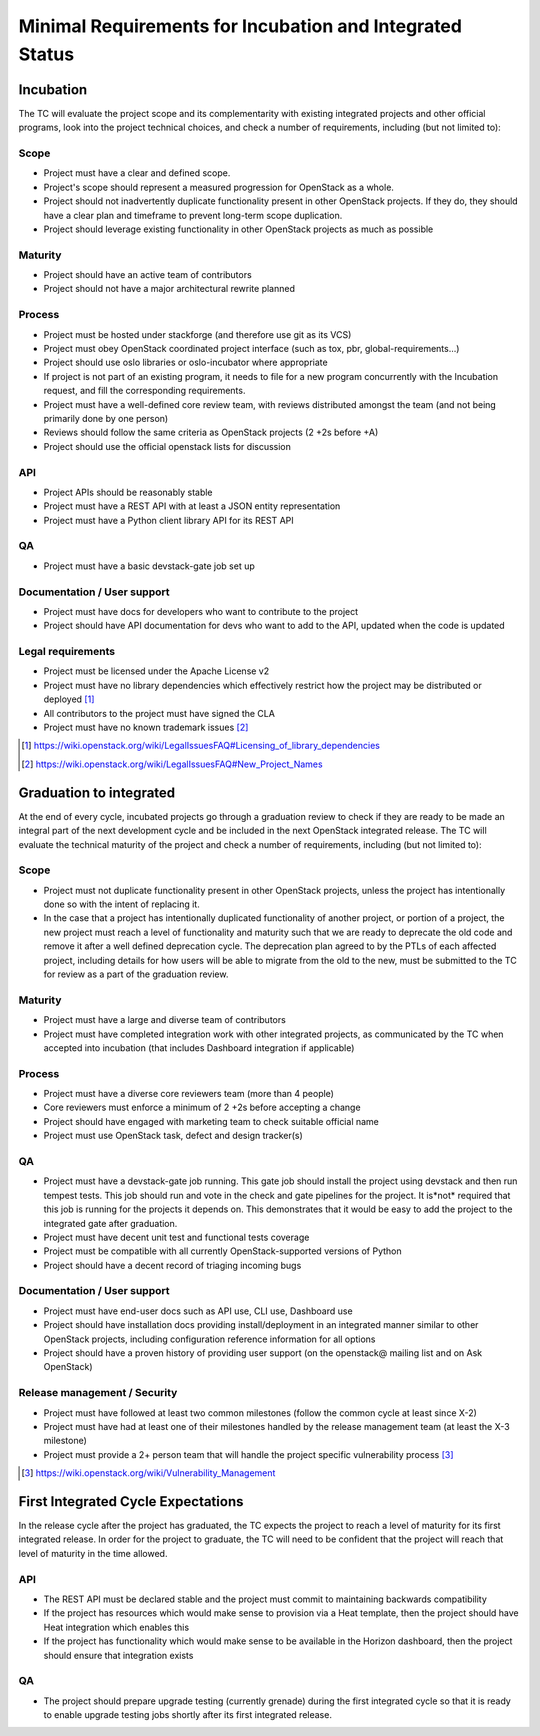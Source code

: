 ===========================================================
 Minimal Requirements for Incubation and Integrated Status
===========================================================

Incubation
==========

The TC will evaluate the project scope and its complementarity with existing
integrated projects and other official programs, look into the project
technical choices, and check a number of requirements, including (but not
limited to):

Scope
-----

* Project must have a clear and defined scope.
* Project's scope should represent a measured progression for OpenStack as a
  whole.
* Project should not inadvertently duplicate functionality present in other
  OpenStack projects. If they do, they should have a clear plan and timeframe
  to prevent long-term scope duplication.
* Project should leverage existing functionality in other OpenStack projects
  as much as possible

Maturity
--------

* Project should have an active team of contributors
* Project should not have a major architectural rewrite planned

Process
-------

* Project must be hosted under stackforge (and therefore use git as its VCS)
* Project must obey OpenStack coordinated project interface (such as tox,
  pbr, global-requirements...)
* Project should use oslo libraries or oslo-incubator where appropriate
* If project is not part of an existing program, it needs to file for a new
  program concurrently with the Incubation request, and fill the corresponding
  requirements.
* Project must have a well-defined core review team, with reviews distributed
  amongst the team (and not being primarily done by one person)
* Reviews should follow the same criteria as OpenStack projects (2 +2s
  before +A)
* Project should use the official openstack lists for discussion

API
---

* Project APIs should be reasonably stable
* Project must have a REST API with at least a JSON entity representation
* Project must have a Python client library API for its REST API

QA
--

* Project must have a basic devstack-gate job set up

Documentation / User support
----------------------------

* Project must have docs for developers who want to contribute to the project
* Project should have API documentation for devs who want to add to the API,
  updated when the code is updated

Legal requirements
------------------

* Project must be licensed under the Apache License v2
* Project must have no library dependencies which effectively restrict how
  the project may be distributed or deployed [1]_
* All contributors to the project must have signed the CLA
* Project must have no known trademark issues [2]_

.. [1] https://wiki.openstack.org/wiki/LegalIssuesFAQ#Licensing_of_library_dependencies
.. [2] https://wiki.openstack.org/wiki/LegalIssuesFAQ#New_Project_Names


Graduation to integrated
========================

At the end of every cycle, incubated projects go through a graduation review
to check if they are ready to be made an integral part of the next development
cycle and be included in the next OpenStack integrated release. The TC will
evaluate the technical maturity of the project and check a number of
requirements, including (but not limited to):

Scope
-----

* Project must not duplicate functionality present in other OpenStack projects,
  unless the project has intentionally done so with the intent of replacing it.
* In the case that a project has intentionally duplicated functionality of
  another project, or portion of a project, the new project must reach a level
  of functionality and maturity such that we are ready to deprecate the old
  code and remove it after a well defined deprecation cycle.  The deprecation
  plan agreed to by the PTLs of each affected project, including details for
  how users will be able to migrate from the old to the new, must be submitted
  to the TC for review as a part of the graduation review.

Maturity
--------

* Project must have a large and diverse team of contributors
* Project must have completed integration work with other integrated
  projects, as communicated by the TC when accepted into incubation (that
  includes Dashboard integration if applicable)

Process
-------

* Project must have a diverse core reviewers team (more than 4 people)
* Core reviewers must enforce a minimum of 2 +2s before accepting a change
* Project should have engaged with marketing team to check suitable official
  name
* Project must use OpenStack task, defect and design tracker(s)

QA
--

* Project must have a devstack-gate job running. This gate job should install
  the project using devstack and then run tempest tests.  This job should run
  and vote in the check and gate pipelines for the project.  It is*not* required
  that this job is running for the projects it depends on.  This demonstrates
  that it would be easy to add the project to the integrated gate after
  graduation.
* Project must have decent unit test and functional tests coverage
* Project must be compatible with all currently OpenStack-supported versions
  of Python
* Project should have a decent record of triaging incoming bugs

Documentation / User support
----------------------------

* Project must have end-user docs such as API use, CLI use, Dashboard use
* Project should have installation docs providing install/deployment in an
  integrated manner similar to other OpenStack projects, including
  configuration reference information for all options
* Project should have a proven history of providing user support (on the
  openstack@ mailing list and on Ask OpenStack)

Release management / Security
-----------------------------

* Project must have followed at least two common milestones (follow the common
  cycle at least since X-2)
* Project must have had at least one of their milestones handled by the
  release management team (at least the X-3 milestone)
* Project must provide a 2+ person team that will handle the project specific
  vulnerability process [3]_

.. [3] https://wiki.openstack.org/wiki/Vulnerability_Management


First Integrated Cycle Expectations
===================================

In the release cycle after the project has graduated, the TC expects the project
to reach a level of maturity for its first integrated release. In order for the
project to graduate, the TC will need to be confident that the project will
reach that level of maturity in the time allowed.

API
---

* The REST API must be declared stable and the project must commit to
  maintaining backwards compatibility
* If the project has resources which would make sense to provision
  via a Heat template, then the project should have Heat integration
  which enables this
* If the project has functionality which would make sense to be
  available in the Horizon dashboard, then the project should ensure
  that integration exists

QA
--

* The project should prepare upgrade testing (currently grenade) during
  the first integrated cycle so that it is ready to enable upgrade testing
  jobs shortly after its first integrated release.
